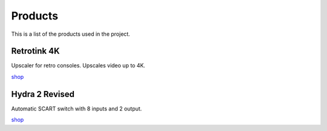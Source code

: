 .. _products:

Products
========

This is a list of the products used in the project.


.. _retrotink_4k:

Retrotink 4K
------------

Upscaler for retro consoles. Upscales video up to 4K.

`shop <https://www.retrotink.com/product-page/retrotink-4k>`_


.. _hydra:

Hydra 2 Revised
---------------

Automatic SCART switch with 8 inputs and 2 output.

`shop <https://lotharek.pl/productdetail.php?id=290>`_
